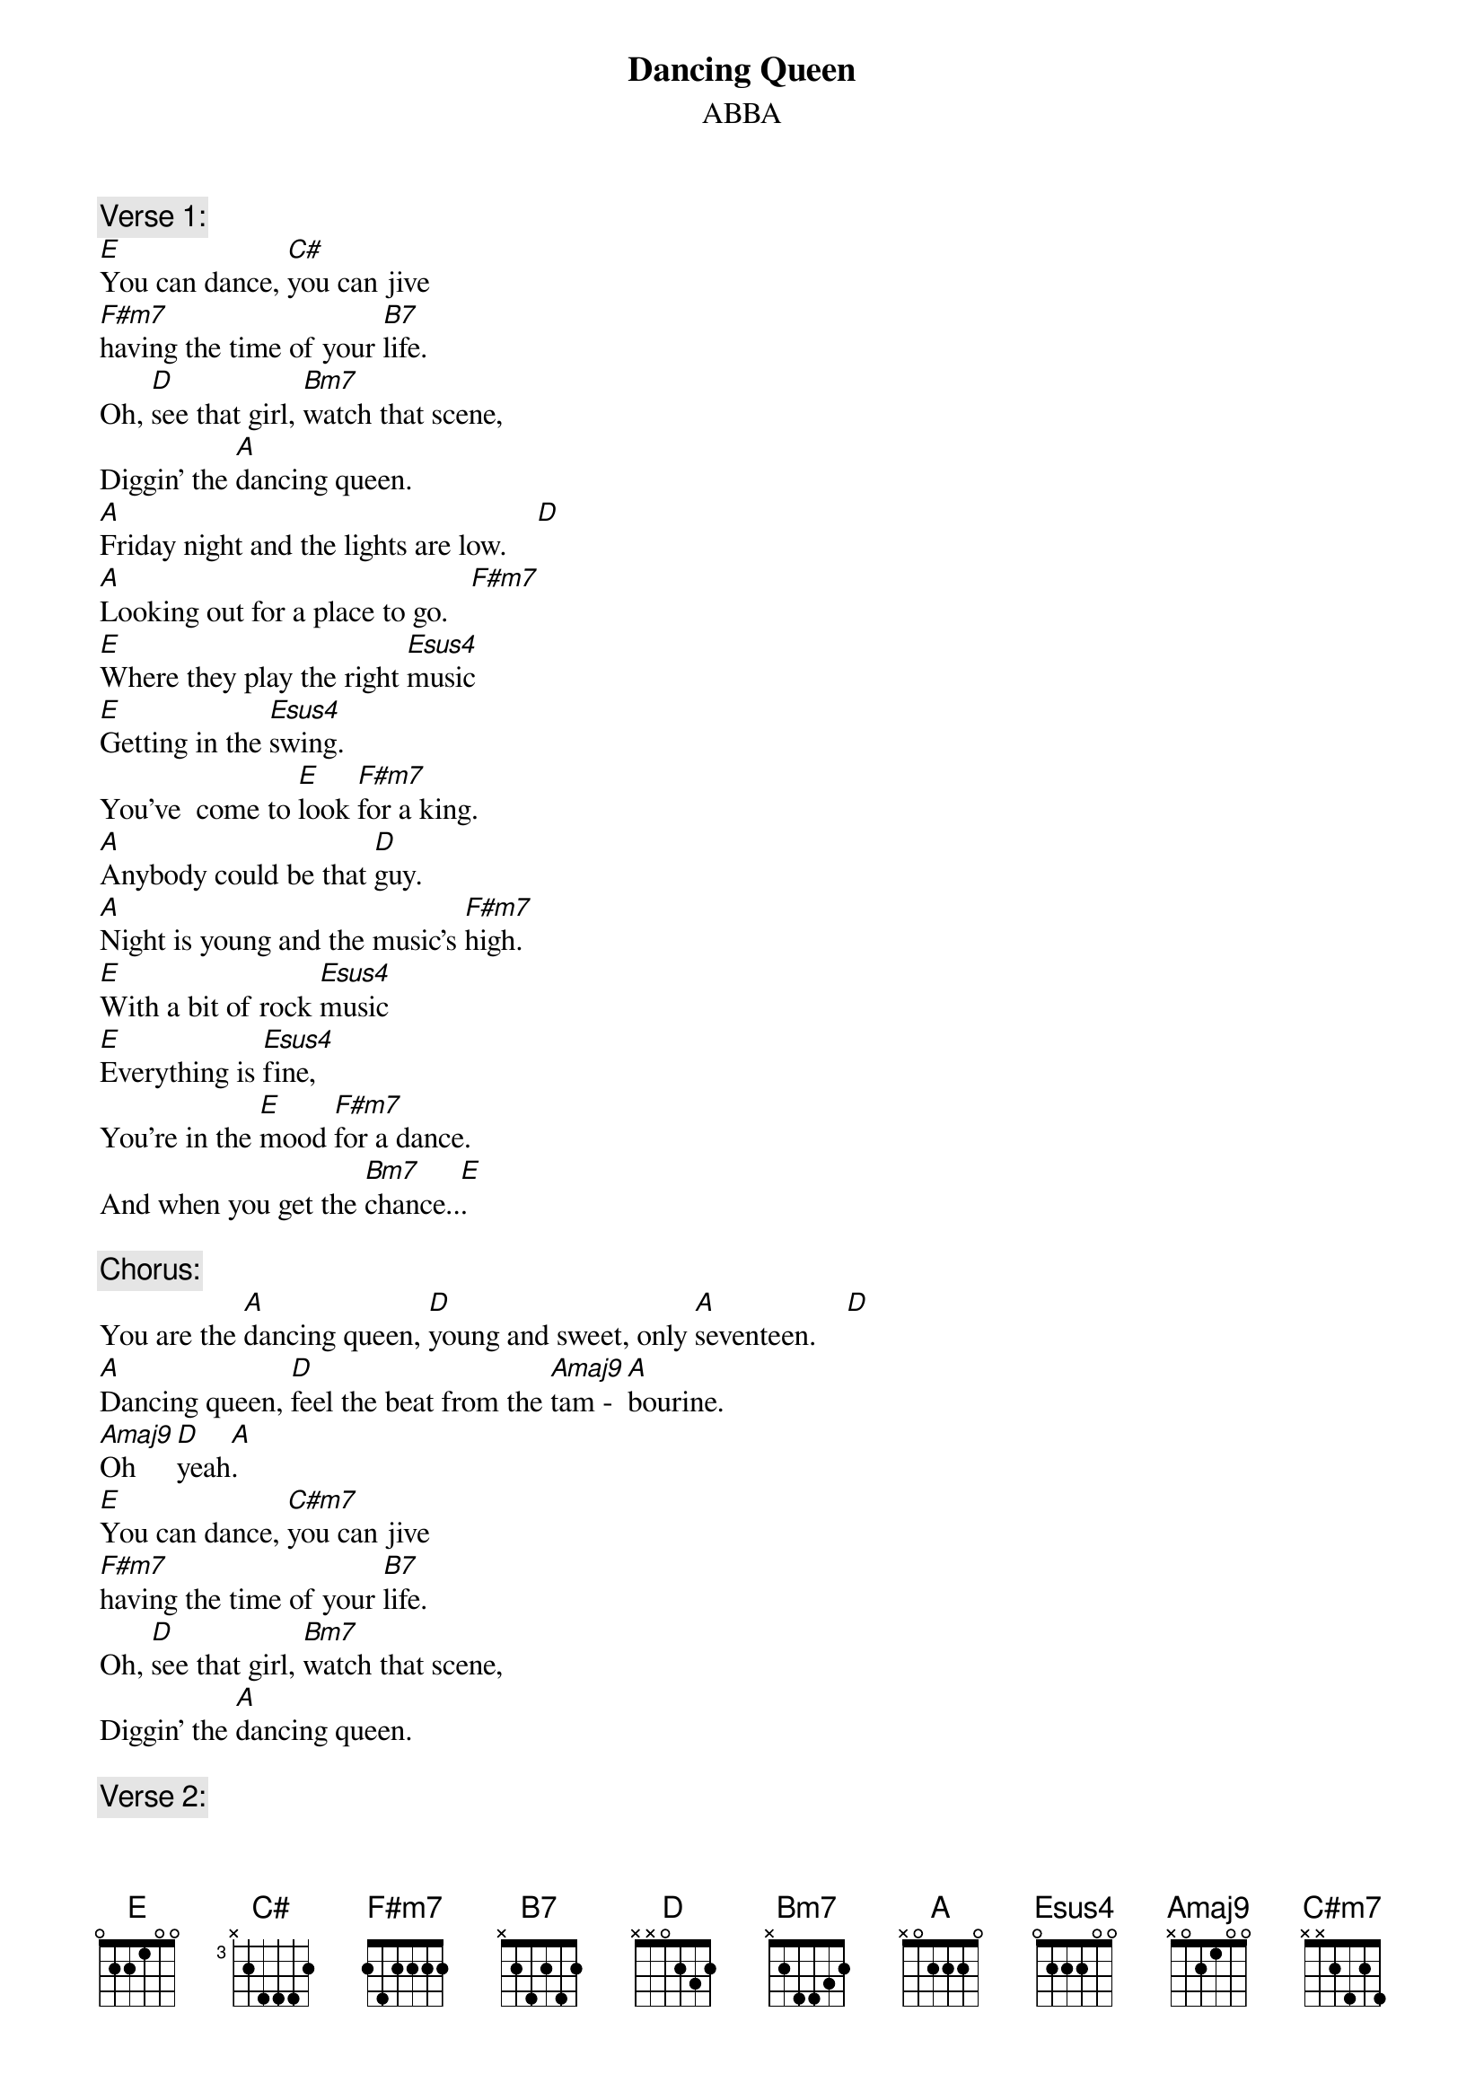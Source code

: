 {key: A}
# From: Gary Chapman <scary@zikzak.apana.org.au>
{t:Dancing Queen}
{st:ABBA}
{define Amaj9 base-fret 1 frets x 0 2 1 0 0}
{define B7 base-fret 1 frets x 2 4 2 4 2}
{define Bm7 base-fret 1 frets x 2 4 4 3 2}
{define F#m7 base-fret 1 frets 2 4 2 2 2 2}
{define C# base-fret 3 frets x 2 4 4 4 2}

{c:Verse 1:}
[E]You can dance, [C#]you can jive
[F#m7]having the time of your [B7]life.
Oh, [D]see that girl, [Bm7]watch that scene,
Diggin' the [A]dancing queen.
[A]Friday night and the lights are low.    [D]
[A]Looking out for a place to go.   [F#m7]
[E]Where they play the right [Esus4]music
[E]Getting in the [Esus4]swing.
You've  come to [E]look [F#m7]for a king.
[A]Anybody could be that [D]guy.
[A]Night is young and the music's [F#m7]high.
[E]With a bit of rock [Esus4]music
[E]Everything is [Esus4]fine,
You're in the [E]mood [F#m7]for a dance.
And when you get the [Bm7]chance..[E].

{c:Chorus:}
You are the [A]dancing queen, [D]young and sweet, only [A]seventeen.    [D]
[A]Dancing queen, [D]feel the beat from the [Amaj9]tam - [A]bourine.
[Amaj9]Oh    [D]yeah[A].
[E]You can dance, [C#m7]you can jive
[F#m7]having the time of your [B7]life.
Oh, [D]see that girl, [Bm7]watch that scene,
Diggin' the [A]dancing queen.

{c:Verse 2:}
You're a tease, you turn 'em on.
Leave 'em burning and then you're gone
Looking out for another, Anyone will do,
You're in the mood for a dance.
And when you get the chance...
